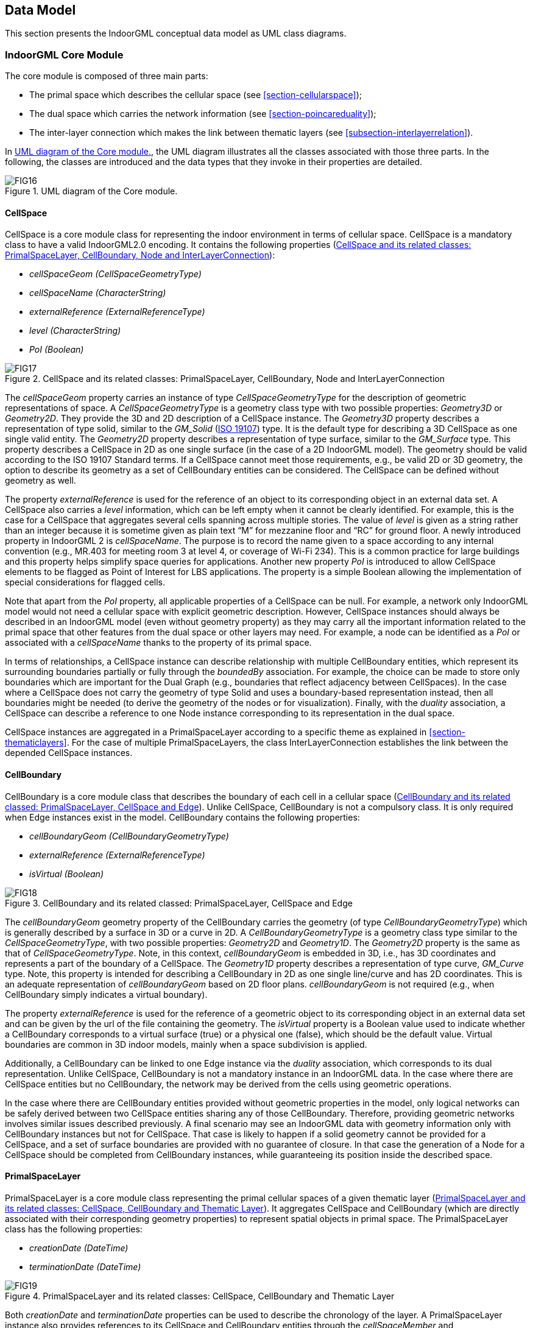 [[section-data-model]]
== Data Model

This section presents the IndoorGML conceptual data model as UML class diagrams.

[[section-indoorgml-core]]
=== IndoorGML Core Module

The core module is composed of three main parts:

* The primal space which describes the cellular space (see <<section-cellularspace>>);
* The dual space which carries the network information (see <<section-poincareduality>>);
* The inter-layer connection which makes the link between thematic layers (see <<subsection-interlayerrelation>>).


In <<fig-uml-core-module>>, the UML diagram illustrates all the classes associated with those three parts.
In the following, the classes are introduced and the data types that they invoke in their properties are detailed.

[[fig-uml-core-module]]
.UML diagram of the Core module.
image::./figures/FIG16.png[align="center"]

[[subsection-cellspace]]
==== CellSpace

CellSpace is a core module class for representing the indoor environment in terms of cellular space.
CellSpace is a mandatory class to have a valid IndoorGML2.0 encoding.
It contains the following properties (<<fig-uml-cellspace>>):

* _cellSpaceGeom (CellSpaceGeometryType)_
* _cellSpaceName (CharacterString)_
* _externalReference (ExternalReferenceType)_
* _level (CharacterString)_
* _PoI (Boolean)_

[[fig-uml-cellspace]]
.CellSpace and its related classes: PrimalSpaceLayer, CellBoundary, Node and InterLayerConnection
image::./figures/FIG17.png[align="center"]

The _cellSpaceGeom_ property carries an instance of type _CellSpaceGeometryType_ for the description of geometric representations of space.
A _CellSpaceGeometryType_ is a geometry class type with two possible properties: _Geometry3D_ or _Geometry2D_.
They provide the 3D and 2D description of a CellSpace instance.
The _Geometry3D_ property describes a representation of type solid, similar to the _GM_Solid_ (<<ISO_19107,ISO 19107>>) type.
It is the default type for describing a 3D CellSpace as one single valid entity.
The _Geometry2D_ property describes a representation of type surface, similar to the _GM_Surface_ type.
This property describes a CellSpace in 2D as one single surface (in the case of a 2D IndoorGML model).
The geometry should be valid according to the ISO 19107 Standard terms.
If a CellSpace cannot meet those requirements, e.g., be valid 2D or 3D geometry, the option to describe its geometry as a set of CellBoundary entities can be considered.
The CellSpace can be defined without geometry as well.

The property _externalReference_ is used for the reference of an object to its corresponding object in an external data set.
A CellSpace also carries a _level_ information, which can be left empty when it cannot be clearly identified.
For example, this is the case for a CellSpace that aggregates several cells spanning across multiple stories.
The value of _level_ is given as a string rather than an integer because it is sometime given as plain text “M” for mezzanine floor and “RC” for ground floor.
A newly introduced property in IndoorGML 2 is _cellSpaceName_.
The purpose is to record the name given to a space according to any internal convention (e.g., MR.403 for meeting room 3 at level 4, or coverage of Wi-Fi 234).
This is a common practice for large buildings and this property helps simplify space queries for applications.
Another new property _PoI_ is introduced to allow CellSpace elements to be flagged as Point of Interest for LBS applications.
The property is a simple Boolean allowing the implementation of special considerations for flagged cells.

Note that apart from the _PoI_ property, all applicable properties of a CellSpace can be null.
For example, a network only IndoorGML model would not need a cellular space with explicit geometric description.
However, CellSpace instances should always be described in an IndoorGML model (even without geometry property) as they may carry all the important information related to the primal space that other features from the dual space or other layers may need.
For example, a node can be identified as a _PoI_ or associated with a _cellSpaceName_ thanks to the property of its primal space.

In terms of relationships, a CellSpace instance can describe relationship with multiple CellBoundary entities, which represent its surrounding boundaries partially or fully through the _boundedBy_ association.
For example, the choice can be made to store only boundaries which are important for the Dual Graph (e.g., boundaries that reflect adjacency between CellSpaces).
In the case where a CellSpace does not carry the geometry of type Solid and uses a boundary-based representation instead, then all boundaries might be needed (to derive the geometry of the nodes or for visualization).
Finally, with the _duality_ association, a CellSpace can describe a reference to one Node instance corresponding to its representation in the dual space.

CellSpace instances are aggregated in a PrimalSpaceLayer according to a specific theme as explained in <<section-thematiclayers>>.
For the case of multiple PrimalSpaceLayers, the class InterLayerConnection establishes the link between the depended CellSpace instances.

[[subsection-cellboundary]]
==== CellBoundary

CellBoundary is a core module class that describes the boundary of each cell in a cellular space (<<fig-uml-cellboundary>>).
Unlike CellSpace, CellBoundary is not a compulsory class.
It is only required when Edge instances exist in the model.
CellBoundary contains the following properties:

* _cellBoundaryGeom (CellBoundaryGeometryType)_
* _externalReference (ExternalReferenceType)_
* _isVirtual (Boolean)_

[[fig-uml-cellboundary]]
.CellBoundary and its related classed: PrimalSpaceLayer, CellSpace and Edge
image::./figures/FIG18.png[align="center"]

The _cellBoundaryGeom_ geometry property of the CellBoundary carries the geometry (of type _CellBoundaryGeometryType_) which is generally described by a surface in 3D or a curve in 2D.
A _CellBoundaryGeometryType_ is a geometry class type similar to the _CellSpaceGeometryType_, with two possible properties: _Geometry2D_ and _Geometry1D_.
The _Geometry2D_ property is the same as that of _CellSpaceGeometryType_.
Note, in this context, _cellBoundaryGeom_ is embedded in 3D, i.e., has 3D coordinates and represents a part of the boundary of a CellSpace.
The _Geometry1D_ property describes a representation of type curve, _GM_Curve_ type.
Note, this property is intended for describing a CellBoundary in 2D as one single line/curve and has 2D coordinates.
This is an adequate representation of _cellBoundaryGeom_ based on 2D floor plans.
_cellBoundaryGeom_ is not required (e.g., when CellBoundary simply indicates a virtual boundary).

The property _externalReference_ is used for the reference of a geometric object to its corresponding object in an external data set and can be given by the url of the file containing the geometry.
The _isVirtual_ property is a Boolean value used to indicate whether a CellBoundary corresponds to a virtual surface (true) or a physical one (false), which should be the default value.
Virtual boundaries are common in 3D indoor models, mainly when a space subdivision is applied.

Additionally, a CellBoundary can be linked to one Edge instance via the _duality_ association, which corresponds to its dual representation.
Unlike CellSpace, CellBoundary is not a mandatory instance in an IndoorGML data.
In the case where there are CellSpace entities but no CellBoundary, the network may be derived from the cells using geometric operations.

In the case where there are CellBoundary entities provided without geometric properties in the model, only logical networks can be safely derived between two CellSpace entities sharing any of those CellBoundary.
Therefore, providing geometric networks involves similar issues described previously.
A final scenario may see an IndoorGML data with geometry information only with CellBoundary instances but not for CellSpace.
That case is likely to happen if a solid geometry cannot be provided for a CellSpace, and a set of surface boundaries are provided with no guarantee of closure.
In that case the generation of a Node for a CellSpace should be completed from CellBoundary instances, while guaranteeing its position inside the described space.

[[subsection-primalspacelayer]]
==== PrimalSpaceLayer

PrimalSpaceLayer is a core module class representing the primal cellular spaces of a given thematic layer (<<fig-uml-primalspacelayer>>).
It aggregates CellSpace and CellBoundary (which are directly associated with their corresponding geometry properties) to represent spatial objects in primal space.
The PrimalSpaceLayer class has the following properties:

* _creationDate (DateTime)_
* _terminationDate (DateTime)_

[[fig-uml-primalspacelayer]]
.PrimalSpaceLayer and its related classes: CellSpace, CellBoundary and Thematic Layer
image::./figures/FIG19.png[align="center"]

Both _creationDate_ and _terminationDate_ properties can be used to describe the chronology of the layer.
A PrimalSpaceLayer instance also provides references to its CellSpace and CellBoundary entities through the _cellSpaceMember_ and _cellBoundaryMember_ elements.

[[subsection-node]]
==== Node

Node is a core module class for representing a node in dual space (<<fig-uml-node>>).
It has one property:

* _geometry (GM_Point)_

[[fig-uml-node]]
.Node and its related classes: CellSpace, Edge, DualSpaceLayer and InterLayerConnection
image::./figures/FIG20.png[align="center"]

The value of _geometry_ corresponds to a 2D or 3D Point in the IndoorGML model, but its cardinality can be 0 (no geometry provided) or 1.
Because a Node is always the dual space abstraction of a primal space cell, a Node always has an association with its corresponding CellSpace (e.g., room, door, sensor coverage, etc.) through the _duality_ association.
This way, a Node can always access the information related to the cell it is representing (e.g., geometry, semantic, etc.).
Note that the associated CellSpace may not carry any information as well, except the functional information for the specific cellular space.
Additionally, a Node is also associated with at least one Edge instance that is linked to it via the _connects_ association.

[[subsection-edge]]
==== Edge

Edge is a core module class that represents the adjacency or connectivity relationships among Node elements representing space cells in primal space (<<fig-uml-edge>>).
The Edge class has the following properties:

* _geometry (GM_Curve)_
* _weight (Real)_

[[fig-uml-edge]]
.Edge and its related classes: CellBoundary, Node and DualSpaceLayer
image::./figures/FIG21.png[align="center"]

The property _geometry_ provides the description of a 2D or 3D curve, but similar to Node entities its cardinality can be 0 or 1 as well.
The property _weight_ can be used for graph-based applications such as dealing with the impedance representing absolute barriers in transportation problems.

An Edge may be associated with a CellBoundary instance of the primary space via its _duality_ association.
This association can be skipped in situations where a CellBoundary is not necessary to represent the link between two CellSpace entities.
For example, logical networks or visibility graphs where two CellSpaces connected by visibility may not share a CellBoundary.
Finally, an Edge always connects two Nodes.

[[subsection-dualspacelayer]]
==== DualSpaceLayer

DualSpaceLayer is a feature class for representing the dual space features (e.g., room network) of a given thematic layer.
The DualSpaceLayer class is composed of Nodes and Edges for representing the topology of objects from the primal space.
It has the following properties:

* _creationDate (DateTime)_
* _terminationDate (DateTime)_
* _isLogical (Boolean)_
* _isDirected (Boolean)_

[[fig-uml-dualspacelayer]]
.DualSpaceLayer and its related classes: Node, Edge and Thematic Layer
image::./figures/FIG22.png[width=400px, align="center"]

While _creationDate_ and _terminationDate_ are similar to those of PrimalSpaceLayer, the _isLogical_ property allows differentiating whether the provided network is a geometric or a logical network.
This difference may matter for certain applications such as navigation, where a logical network would not be sufficient to evaluate travel distances between cells.
Similarly, the _isDirected_ property allows to specify if the graph associated with the DualSpaceLayer is directed or not.
A directed graph implies that the node directions should be considered in the applications.
Currently, the order of the nodes in the implementation formats determines their direction.
Additionally, a DualSpace provides references to all its related Node and Edge entities through its _nodeMember_ and _edgeMember_ compositions.

[[subsection-interlayerconnection]]
==== InterLayerConnection

The InterLayerConnection class describes the connection between two layers in IndoorGML, either of type PrimalSpaceLayer or DualSpaceLayer (<<fig-uml-interlayerconnection>>).
The InterLayerConnection class contains the following properties:

* _typeOfTopoExpression (TopoExpressionValue)_
* _comment (CharacterString)_

[[fig-uml-interlayerconnection]]
.InterLayerConnection and its related classes: CellSpace, Node, ThematicLayer and IndoorFeatures
image::./figures/FIG23.png[align="center"]

The _typeOfTopoExpression_ property represents the topological relationship between two layers.
_typeOfTopoExpression_ is a code list with the following values: _contains, within, crosses, overlaps_ and _equals_.
Those topological values are in the form of verbs for which the subject is the first instance of the _connectedLayers_ property.
In other words, for two layers successively described by the _connectedLayers_ association, such as Layer 1 and Layer 2, one should read Layer 1 _typeOfTopoExpression_ Layer 2 (e.g., Layer Room _contains_ Layer Furniture).

An InterLayerConnection also describes the cells or nodes that are connected between two layers, using the _connectedCells_ and/or _connectedNodes_ associations.
The former is used when the connection is between two primal spaces and the latter is used otherwise.
Finally, the _comment_ property can contain an additional description for the InterLayerConnection.

[[subsection-tehmaticlayer]]
==== ThematicLayer

The ThematicLayer is a core module class introduced in IndoorGML2.0.
ThematicLayer is an aggregation of PrimalSpaceLayer and DualSpaceLayer instances to allow definition of Thematic layers separately (<<fig-uml-thematiclayer>>).
Note, <<OGC_19-011r4,IndoorGML 1.1>> enables the multi-layer mechanism only for the dual space (the networks).

The ThematicLayer class is composed of the following properties:

* _semanticExtension (Boolean)_
* _theme (ThemeLayerValue)_

[[fig-uml-thematiclayer]]
.ThematicLayer and its related classes: PrimalSpaceLayer, DualSpaceLayer, InterLayerConnection and IndoorFeatures
image::./figures/FIG24.png[align="center"]

The _semanticExtension_ property is a Boolean that indicates whether there is Extension module with additional semantic information associated to the PrimalSpaceLayer.
The IndoorGML 2.0 Standard only specifies the Navigation extension module (see <<section-indoorgml-navigation>>).
The use of a Boolean is considered enough to indicate the presence of the Navigation extension.
However, this is expected to evolve in the future (into a codeList).
The _theme_ property determines what type of representation of the model can be expected in the corresponding layer (e.g topographic).
The _theme_ property comes in the form of a code list which tells whether the layer is of type _Physical, Virtual, Tags_ or _Unknown_.

A _Physical_ layer is a layer that describes the indoor space on the basis of its physical constraints (e.g., the topographic cellular space in <<fig-cellular-space-same-physical>>) (<<nagel2009multilayered, Nagel et al., 2009>>).
It is the most common type of layer for applications such as indoor navigation, where the physical elements highly constrain the use of the space.
Similarly, a layer is qualified as _Virtual_ when its description of the space relies exclusively on virtual, or a combination of physical and virtual extents.
For example, the case for functional spaces that can represent spaces necessary for some indoor objects to operate or to be used properly (<<diakite2018spatial,Diakité, 2018>>).
This is also the case for sensor spaces such as the Wi-Fi spaces represented in <<fig-cellular-space-same-physical>>.
Finally, the _Tags_ type is useful for describing layers that use symbols or tags to represent the cellular space.
The _Tags_ type is a useful representation when the real geometry of the CellSpaces of a given layer are not relevant for a given application.
PoI are often represented in a separate layer with their locations only (e.g., in Dual Space).
Finally, any layer the does not fall in those previous categories will take the _Unknown_ type.

[[section-indoorgml-navigation]]
=== Navigation Extension Module

The Navigation extension module provides semantic information for indoor space to support indoor navigation applications (<<fig-uml-navigation-module>>).
The IndoorGML 2.0 semantics includes concepts related to navigability and connectivity between cells, obstacles and objects, as well as, routes for specific users.
Further specialisation of cell is made available by introducing properties that can be used for additional navigation constraints such as temporal access related to as opening hours, or constraints resulting from properties of the navigation path.

[[fig-uml-navigation-module]]
.UML diagram of the Navigation Extension Module (classes in green)
image::./figures/FIG25.png[align="center"]

The space cells are classified into two major groups: _NavigableSpace_ and _NonNavigableSpace_.
NavigableSpace represents all indoor spaces (e.g., rooms, corridors, windows, stairs) that can be used by a navigation application.
Spaces connecting others are also considered by this class (such as openings).
NonNavigableSpace represents all indoor spaces that are not navigable, either because they are physically occupied by indoor features (such as furniture or walls) or because of other navigation constraints (e.g., accessibility).
Both NavigableSpace and NonNavigableSpace are child’s classes of CellSpace.
<<fig-navigable-space>>(a) illustrates such spaces on a 3D model.

NavigableBoundary and NonNavigableBoundary represents boundaries of NavigableSpace and NonNavigableSpace respectively.
They are for describing the navigability of the spaces’ sides.
For example, for the door space in <<fig-navigable-space>>(b), the sides that are meeting with the walls are of class NonNavigableBoundary, and the rest are NavigableBoundary.
They are child’s classes of the CellBoundary class.
The association of CellSpace and CellBoundary classes with Node and Edge in IndoorGML core module ensures a link between the navigation module and the dual space.

[[fig-navigable-space]]
.Navigable and Non-navigable spaces (a) and boundaries (b) on a 3D model with walls and furniture (grey), indoor space (blue) and a door space (yellow).
image::./figures/FIG26.png[align="center"]

[[subsection-navigablespace]]
==== NavigableSpace

The NavigableSpace class denotes a space in which users can move freely.
It has two subclasses GeneralSpace and TransferSpace (<<fig-uml-navigablespace>>).
The subclasses are classified depending on the purpose of the space.
The compartmentalized spaces such as corridor, door, lobby, hallway, big room are represented as NavigableSpace.
Note, door is represented as NavigableSpace as shown in <<fig-navigable-space>>, especially in the 3D case.
In 2D, doors are commonly represented as boundaries of rooms and must be considered NavigableBoundaries (see <<subsection-navigableboundary>>)

[[fig-uml-navigablespace]]
.NavigableSpace and its related class: CellSpace
image::./figures/FIG27.png[align="center"]

NavigableSpace entities can carry information about the type of locomotion, which is the allowed transportation mode in indoor space.
The _locomotionType_ property has one of the following values: _Walking, Flying, Rolling_ and _Unspecified_.
A Navigable space may handle one or several of the locomotion types listed. Note,
the class instances inherit the geometry of its parent CellSpace entity and can therefore be represented as GM_Solid on 3D data model or GM_Surface on 2D data model.

[[subsection-generalspace]]
==== GeneralSpace

The GeneralSpace class is one of the two subclasses of NavigableSpace (<<fig-uml-generalspace>>).
GeneralSpace is identified as any navigable cells such as rooms, lobbies, kitchen, etc., which agents can use for a longer period of time and can serve as starting and target cell in navigation.
It carries the property _function_ which specifies details about the function of the cell.
// In IndoorGML, those functions are described in a code list derived from OmniClass Table 13 (OmniClass, 2021)

[[fig-uml-generalspace]]
.GeneralSpace and its related class: NavigableSpace
image::./figures/FIG28.png[width=400px, align="center"]

[[subsection-transferspace]]
==== TransferSpace

The class TransferSpace is specialization of NavigableSpace.
It is used to model a space that provides passages between GeneralSpaces.
Thereby, it typically describes openings (mainly doors but also windows) for horizontal transfer and entrances to staircase or lift cells for vertical transfers.
Similarly to the GeneralSpace class, TransferSpace carries a _function_ property that describes whether the space is an AnchorSpace (a space allowing to connect the indoor and the outdoor) or a BoundarySpace (a space connecting two indoor or two outdoor spaces).
Another of its property is _type_ which specified through a codeList the TransferSpaceType (Door or Window).

[[fig-uml-transferspace]]
.TransferSpace and its related class: NavigableSpace
image::./figures/FIG29.png[width=400px, align="center"]

[[subsection-navigableboundary]]
==== NavigableBoundary

The NavigableBoundary class is a specialization of a CellBoundary and provides further information related to NavigableSpace (<<fig-uml-navigableboundary>>).
As illustrated in <<fig-navigable-space>>, it typically represents the space boundaries that correspond to entrances or exits through which agents navigate from one cell to another.
The NavigableBoundary class is therefore mainly found between GeneralSpace and TransferSpace cells but can happen between two GeneralSpace cells as well such as in the case of a room subdivided to distinguish areas of different purposes.

A NavigableSpace is necessarily bound by at least one NavigableBoundary.
In the specific case of a TransferSpace, it is expected to have at least two NavigableBoundary instances bound to it, as a TransferSpace serves for transition between connected spaces.

The class carries a _boundaryOrientation_ property and a _navigableBoundaryFunction_ property specifying if the boundary is an _AnchorBoundary_ or a _ConnectionBoundary_ (see <<subsection-transferspace>> for more details).

[[fig-uml-navigableboundary]]
.NavigableBoundary and its related class: CellBoundary
image::./figures/FIG30.png[align="center"]

[[subsection-nonnavigablespace]]
==== NonNavigableSpace

The NonNavigableSpace class represents cells that are occupied by obstacles (<<fig-uml-nonnavigablespace>>).
It can correspond to the structural elements of a building (walls, slabs, etc.) or other indoor features populating the space (furniture, appliances etc.).
NonNavigableSpace is a class without properties, but allows options to further classify non-navigable cells.

[[fig-uml-nonnavigablespace]]
.NonNavigableSpace its related class: CellSpace
image::./figures/FIG31.png[width=300px, align="center"]

[[subsection-obejctspace]]
==== ObjectSpace

The ObjectSpace (<<fig-uml-objectspace>>) class is meant to bring additional details to a NonNavigableSpace when it contains some objects that makes it non-navigable.
The class has two properties: _containedFeatures (Integer)_, and _description (CharacterString)_.

[[fig-uml-objectspace]]
.ObjectSpace and its related class: NonNavigableSpace
image::./figures/FIG32.png[width=250px, align="center"]

The _containedFeatures_ property is an integer that describes the number of objects encapsulated within the ObjectSpace and thus, by extension within the parent NonNavigableSpace.
The objects in question can be represented in a different layer of the model and the link to the corresponding ObjectSpace can be made through an InterLayerConnection instance with a _within_ or _contains_ relationship.
The _description_ property is meant to provide any relevant information regarding the objects contained within the space in plain text.

[[subsection-nonnavigableboundary]]
==== NonNavigableBoundary

NonNavigableBoundary entities represent the boundaries between two NonNavigableSpace cells or between a NavigableSpace and a NonNavigableSpace cells (<<fig-uml-nonnavigableboundary>>).
As such, it is the type of boundary that can be found typically at the lateral sides of a TransferSpace (see <<fig-navigable-space>>(b)), corresponding for example to the walls surrounding a door.

[[fig-uml-nonnavigableboundary]]
.NonNavigableBoundary and its related classes: CellBoundary
image::./figures/FIG33.png[width=350px, align="center"]

[[subsection-route]]
==== Route

The Route class is a specialization of a Dual space that represents a subset of Network (logical or physical), which includes a path to navigate through indoor space.
It is usually defined as the result of a path finding query.

The Route class has one property: _creationDate_.
Because dynamic indoor environments may imply change in space availability and accessibility, a suitable path at a given time may not be suitable at another time.
For this reason, the _creationDate_ property helps indicating at which time a given route was created.
The _routeNode_ and _routeEdge_ properties are both ordered sequences of Node and Edge references to describe the different parts of the route path.
Therefore, the first and last _routeNode_ elements correspond respectively to the starting and destination points of the route.

[[fig-uml-route]]
.Route and its related classes: Node and Edge
image::./figures/FIG34.png[width=400px, align="center"]

=== Requirements

In this subsection, the requirements for implementing IndoorGML Part 1 – Conceptual Model are defined.
The implementation of IndoorGML Part I SHALL be in conformance with the requirements given in the list below.

[requirements_class]
====
[%metadata]
identifier:: http://www.opengis.net/spec/indoorgml/2.0/req
subject:: Implementation Specification
// inherit::
requirement:: /req/umlclassdiagram
requirement:: /req/thematiclayer
requirement:: /req/cellspace
requirement:: /req/cellboundary
requirement:: /req/node
requirement:: /req/edge
requirement:: /req/interlayerconnection
requirement:: /req/objectspace
====

[[req-umlclassdiagram]]
[requirement]
.UML Class Diagram
====
[%metadata]
identifier:: /req/umlclassdiagram
part:: The Implementation Specification SHALL contain or represents the same concepts as defined in the UML class diagram – +
--
* Contain elements which represent the same concept as that defined for the UML class,
* Represent associations of the UML classes and their superclasses with the same source, target, direction, roles, and multiplicities, and
* Contain the attributes of the classes and their superclasses with the same name, definition, type, code list, and multiplicity.
--
====

[[req-thematiclayer]]
[requirement]
.Thematic Layer
====
[%metadata]
identifier:: /req/thematiclayer
part:: Any feature of a thematic layer SHALL belong to the same theme.
====

[[req-cellspace]]
[requirement]
.Cell Space
====
[%metadata]
identifier:: /req/cellspace
part:: Cells belonging to the same primal space layer SHALL not intersect with each other.
====

[[req-cellboundary]]
[requirement]
.Cell Boundary
====
[%metadata]
identifier:: /req/cellboundary
part:: Cell boundaries belonging to the same primal space layer SHALL not intersect.
part:: The geometry of cell boundary SHALL not exceed the extent of the corresponding cell space.
====

[[req-node]]
[requirement]
.Node
====
[%metadata]
identifier:: /req/node
part:: When the isLogical property of a DualSpaceLayer is set to FALSE, the geometries of its Node instances SHALL be spatially located inside of their corresponding CellSpaces.
====

[[req-edge]]
[requirement]
.Edge
====
[%metadata]
identifier:: /req/edge
part:: No self-intersection is allowed when its geometry is given.
part:: If dualspaceLayer.directed=true, then the order of nodes represents the direction.
====

[[req-interlayerconnection]]
[requirement]
.Interlayer Connection
====
[%metadata]
identifier:: /req/interlayerconnection
part:: Two target cell spaces (or nodes) SHALL not belong to a same primal space layer (or dual space layer).
part:: Connected nodes or connected cells SHALL be consistent with connected layers. This means that the target cell spaces (or nodes) SHALL belong to primal space layer (or dual space layer) of the connected layer.
part:: The cardinalities of Node (connectedNodes property) and CellSpace (connectedCells property) SHALL either be 0 or 2 but can never be 1.
part:: Two connectedNodes are not commutative. For example, "node _A_ contains node B” does not mean “node _B_ contains node A”.
====

[[req-objectspace]]
[requirement]
.ObjectSpace
====
[%metadata]
identifier:: /req/objectspace
part:: ObjectSpace instances also fall under the non-overlapping constraint of CellSpaces. As such, they SHOULD not overlap with any other CellSpace or its specialized classes. Therefore, ObjectSpace can either be carved out of the space containing them or they can be defined in different layers (to avoid complex Boolean operations for example).
====
//
// [[req-route]]
// [requirement]
// ====
// [%metadata]
// identifier:: /req/navigation/route
// part:: Self-intersection shall not be allowed.
// ====